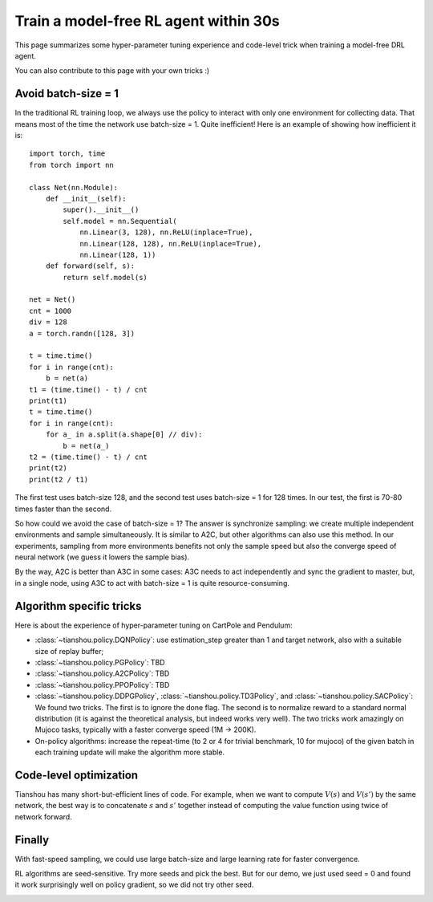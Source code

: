 ======================================
Train a model-free RL agent within 30s
======================================

This page summarizes some hyper-parameter tuning experience and code-level trick when training a model-free DRL agent.

You can also contribute to this page with your own tricks :)


Avoid batch-size = 1
====================

In the traditional RL training loop, we always use the policy to interact with only one environment for collecting data. That means most of the time the network use batch-size = 1. Quite inefficient!
Here is an example of showing how inefficient it is:
::

    import torch, time
    from torch import nn

    class Net(nn.Module):
        def __init__(self):
            super().__init__()
            self.model = nn.Sequential(
                nn.Linear(3, 128), nn.ReLU(inplace=True),
                nn.Linear(128, 128), nn.ReLU(inplace=True),
                nn.Linear(128, 1))
        def forward(self, s):
            return self.model(s)

    net = Net()
    cnt = 1000
    div = 128
    a = torch.randn([128, 3])

    t = time.time()
    for i in range(cnt):
        b = net(a)
    t1 = (time.time() - t) / cnt
    print(t1)
    t = time.time()
    for i in range(cnt):
        for a_ in a.split(a.shape[0] // div):
            b = net(a_)
    t2 = (time.time() - t) / cnt
    print(t2)
    print(t2 / t1)

The first test uses batch-size 128, and the second test uses batch-size = 1 for 128 times. In our test, the first is 70-80 times faster than the second.

So how could we avoid the case of batch-size = 1? The answer is synchronize sampling: we create multiple independent environments and sample simultaneously. It is similar to A2C, but other algorithms can also use this method. In our experiments, sampling from more environments benefits not only the sample speed but also the converge speed of neural network (we guess it lowers the sample bias).

By the way, A2C is better than A3C in some cases: A3C needs to act independently and sync the gradient to master, but, in a single node, using A3C to act with batch-size = 1 is quite resource-consuming.


Algorithm specific tricks
=========================

Here is about the experience of hyper-parameter tuning on CartPole and Pendulum:

* :class:`~tianshou.policy.DQNPolicy`: use estimation_step greater than 1 and target network, also with a suitable size of replay buffer;
* :class:`~tianshou.policy.PGPolicy`: TBD
* :class:`~tianshou.policy.A2CPolicy`: TBD
* :class:`~tianshou.policy.PPOPolicy`: TBD
* :class:`~tianshou.policy.DDPGPolicy`, :class:`~tianshou.policy.TD3Policy`, and :class:`~tianshou.policy.SACPolicy`: We found two tricks. The first is to ignore the done flag. The second is to normalize reward to a standard normal distribution (it is against the theoretical analysis, but indeed works very well). The two tricks work amazingly on Mujoco tasks, typically with a faster converge speed (1M -> 200K).

* On-policy algorithms: increase the repeat-time (to 2 or 4 for trivial benchmark, 10 for mujoco) of the given batch in each training update will make the algorithm more stable. 


Code-level optimization
=======================

Tianshou has many short-but-efficient lines of code. For example, when we want to compute :math:`V(s)` and :math:`V(s')` by the same network, the best way is to concatenate :math:`s` and :math:`s'` together instead of computing the value function using twice of network forward.

.. Jiayi: I write each line of code after quite a lot of time of consideration. Details make a difference.


Finally
=======

With fast-speed sampling, we could use large batch-size and large learning rate for faster convergence.

RL algorithms are seed-sensitive. Try more seeds and pick the best. But for our demo, we just used seed = 0 and found it work surprisingly well on policy gradient, so we did not try other seed.

.. image:: /_static/images/testpg.gif
    :align: center
